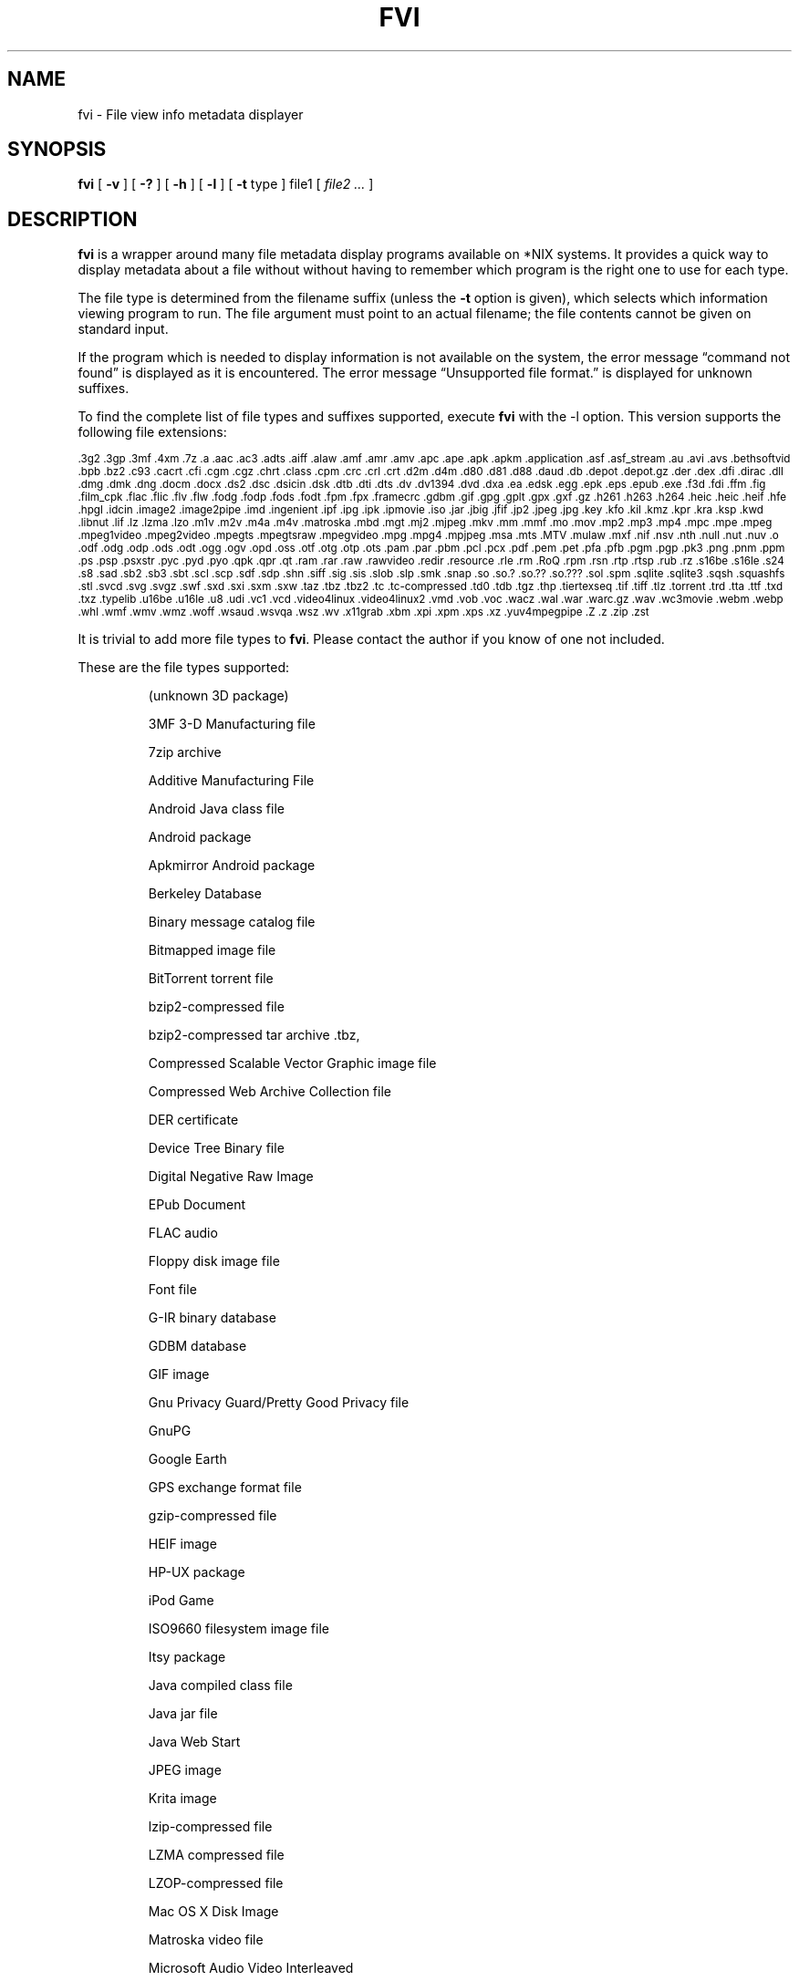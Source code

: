 .\" -*- nroff -*-
.TH FVI 1 "2023-01-28" "fvi version 4"
.SH NAME
fvi \- File view info metadata displayer
.SH SYNOPSIS
.B fvi
[
.B \-v
]
[
.B \-?
]
[
.B \-h
]
[
.B \-l
]
[
.B \-t
type ]
file1
[
.I file2 ...
]
.SH DESCRIPTION
.B fvi
is a wrapper around many file metadata display programs available on *NIX
systems. It provides a quick way to display metadata about a file without
without having to remember which program is the right one to use for each type.
.LP
The file type is determined from the filename suffix (unless the
.B \-t
option is given), which selects which information viewing program to run.
The file argument must point to an actual filename; the file contents cannot be
given on standard input.
.LP
If the program which is needed to display information is not available
on the system, the error message \(lqcommand not found\(rq is
displayed as it is encountered.  The error message \(lqUnsupported file
format.\(rq is displayed for unknown suffixes.
.LP
To find the complete list of file types and suffixes supported, execute
.B fvi
with the \-l option.
This version supports the following file extensions:
.LP
.\" This section comes from: ./fvi -l | sed -e /^Supported/,1d -e 's/^/.SM /'
.SM .3g2 .3gp .3mf .4xm .7z .a .aac .ac3 .adts .aiff .alaw .amf .amr .amv .apc
.SM .ape .apk .apkm .application .asf .asf_stream .au .avi .avs .bethsoftvid
.SM .bpb .bz2 .c93 .cacrt .cfi .cgm .cgz .chrt .class .cpm .crc .crl .crt
.SM .d2m .d4m .d80 .d81 .d88 .daud .db .depot .depot.gz .der .dex .dfi .dirac
.SM .dll .dmg .dmk .dng .docm .docx .ds2 .dsc .dsicin .dsk .dtb .dti .dts
.SM .dv .dv1394 .dvd .dxa .ea .edsk .egg .epk .eps .epub .exe .f3d .fdi .ffm
.SM .fig .film_cpk .flac .flic .flv .flw .fodg .fodp .fods .fodt .fpm .fpx
.SM .framecrc .gdbm .gif .gpg .gplt .gpx .gxf .gz .h261 .h263 .h264 .heic
.SM .heic .heif .hfe .hpgl .idcin .image2 .image2pipe .imd .ingenient .ipf
.SM .ipg .ipk .ipmovie .iso .jar .jbig .jfif .jp2 .jpeg .jpg .key .kfo .kil
.SM .kmz .kpr .kra .ksp .kwd .libnut .lif .lz .lzma .lzo .m1v .m2v .m4a .m4v
.SM .matroska .mbd .mgt .mj2 .mjpeg .mkv .mm .mmf .mo .mov .mp2 .mp3 .mp4
.SM .mpc .mpe .mpeg .mpeg1video .mpeg2video .mpegts .mpegtsraw .mpegvideo .mpg
.SM .mpg4 .mpjpeg .msa .mts .MTV .mulaw .mxf .nif .nsv .nth .null .nut .nuv .o
.SM .odf .odg .odp .ods .odt .ogg .ogv .opd .oss .otf .otg .otp .ots .pam .par
.SM .pbm .pcl .pcx .pdf .pem .pet .pfa .pfb .pgm .pgp .pk3 .png .pnm .ppm .ps
.SM .psp .psxstr .pyc .pyd .pyo .qpk .qpr .qt .ram .rar .raw .rawvideo .redir
.SM .resource .rle .rm .RoQ .rpm .rsn .rtp .rtsp .rub .rz .s16be .s16le .s24
.SM .s8 .sad .sb2 .sb3 .sbt .scl .scp .sdf .sdp .shn .siff .sig .sis .slob
.SM .slp .smk .snap .so .so.?  .so.??  .so.???  .sol .spm .sqlite .sqlite3
.SM .sqsh .squashfs .stl .svcd .svg .svgz .swf .sxd .sxi .sxm .sxw .taz .tbz
.SM .tbz2 .tc .tc-compressed .td0 .tdb .tgz .thp .tiertexseq .tif .tiff .tlz
.SM .torrent .trd .tta .ttf .txd .txz .typelib .u16be .u16le .u8 .udi .vc1
.SM .vcd .video4linux .video4linux2 .vmd .vob .voc .wacz .wal .war .warc.gz
.SM .wav .wc3movie .webm .webp .whl .wmf .wmv .wmz .woff .wsaud .wsvqa .wsz
.SM .wv .x11grab .xbm .xpi .xpm .xps .xz .yuv4mpegpipe .Z .z .zip .zst
.\" End of mechanically-generated section
.LP
It is trivial to add more file types to
.BR fvi .
Please contact the author if you know of one not included.
.LP
These are the file types supported:
.LP
.RS
.\" This section comes from: ./fvi -v -l | sed a.LP
(unknown 3D package)
.LP
3MF 3-D Manufacturing file
.LP
7zip archive
.LP
Additive Manufacturing File
.LP
Android Java class file
.LP
Android package
.LP
Apkmirror Android package
.LP
Berkeley Database
.LP
Binary message catalog file
.LP
Bitmapped image file
.LP
BitTorrent torrent file
.LP
bzip2-compressed file
.LP
bzip2-compressed tar archive .tbz,
.LP
Compressed Scalable Vector Graphic image file
.LP
Compressed Web Archive Collection file
.LP
DER certificate
.LP
Device Tree Binary file
.LP
Digital Negative Raw Image
.LP
EPub Document
.LP
FLAC audio
.LP
Floppy disk image file
.LP
Font file
.LP
G-IR binary database
.LP
GDBM database
.LP
GIF image
.LP
Gnu Privacy Guard/Pretty Good Privacy file
.LP
GnuPG
.LP
Google Earth
.LP
GPS exchange format file
.LP
gzip-compressed file
.LP
HEIF image
.LP
HP-UX package
.LP
iPod Game
.LP
ISO9660 filesystem image file
.LP
Itsy package
.LP
Java compiled class file
.LP
Java jar file
.LP
Java Web Start
.LP
JPEG image
.LP
Krita image
.LP
lzip-compressed file
.LP
LZMA compressed file
.LP
LZOP-compressed file
.LP
Mac OS X Disk Image
.LP
Matroska video file
.LP
Microsoft Audio Video Interleaved
.LP
Microsoft Office Open XML
.LP
Microsoft Office Open XML with Macros
.LP
Mozilla Java Cross Platform Installer
.LP
MP3 audio file
.LP
MPEG video
.LP
Nokia mobile phone theme
.LP
Object file/archive
.LP
OGG audio/video
.LP
OpenDocument
.LP
OpenDocument Drawing
.LP
OpenDocument Drawing Template
.LP
OpenDocument Formula
.LP
OpenDocument Presentation
.LP
OpenDocument Presentation Template
.LP
OpenDocument Spreadsheet
.LP
OpenDocument Spreadsheet Template
.LP
OpenOffice Drawing
.LP
OpenOffice Impress Presentation
.LP
OpenOffice Math
.LP
OpenOffice Writer Document
.LP
PEM certificate
.LP
Perl package
.LP
Portable Document Format document
.LP
Portable Network Graphics image
.LP
Portable pixmap image
.LP
Private key
.LP
Python compiled file
.LP
Python package
.LP
Python wheel package
.LP
Quake3 packed file
.LP
Quicktime audio
.LP
Quicktime video
.LP
RAR compressed archive
.LP
Red Hat RPM package
.LP
rzip archive
.LP
Scratch Project
.LP
Snap package
.LP
Sorted List of Blobs dictionary
.LP
Sqlite database file
.LP
Squashfs filesystem image
.LP
Stampede Linux package
.LP
STL model file
.LP
Syllable application package
.LP
Syllable resource package
.LP
SymbianOS SIS installable package
.LP
Tagged Image File Format image
.LP
tc-compressed file
.LP
TDB database file
.LP
Tellico database
.LP
Tukaani Linux package
.LP
Vector image file
.LP
Video or audio file
.LP
WAV audio file
.LP
Web Archive Collection Zipped
.LP
Winamp compressed skin file
.LP
Windows Media compressed skin file
.LP
Windows PE Dynamic Link Library
.LP
Windows PE executable
.LP
X.509 CA certificate
.LP
X.509 certificate
.LP
X509 CRL
.LP
XML Paper Specification
.LP
XZ compressed file
.LP
xz-compressed tar archive
.LP
ZIP archive
.LP
zstd-compressed file
.LP
.\" End of mechanically-generated section
.RE
.\" ---------------------------------------------------------------------------
.SH OPTIONS
.TP
.B "\-? \-h"
Show the
.B fvi
help information (this also appears if
.B fvi
is run with no arguments).
.TP
.B \-l
Display a list of the file extensions supported.
.TP
.BI \-t \ type
Use
.I type
as the file type (extension) instead of determining it from the file name.
.TP
.B \-v
Set verbose mode. Display the type of file before the listing.  If \-l is
also given, display a description of each file type supported instead of
the file extensions.  If two \-v options are given, the file info display
command is displayed as it is executed.
.\" ---------------------------------------------------------------------------
.SH EXAMPLES
View information about a ZIP archive:
.EX
fvi file.zip
.EE
.LP
View information about a Gnu DBM file that shares an extension with a Berkeley
database file:
.EX
fvi -t gdbm index.db
.EE
.LP
Use an alternate program to view information about an MPEG-4 video:
.EX
fvi -t ffm file.mp4
.EE
.\" ---------------------------------------------------------------------------
.SH "EXIT STATUS"
.B fvi
returns the the exit code of the file info display program, which may be zero
even in case of error in some cases.  If the file type is unsupported
it returns 1 and if no arguments are given it returns 3.
.\" ---------------------------------------------------------------------------
.SH BUGS
.BR fvi 's
command-line option processing is very limited; the order which options appear
is significant and only one option may follow each -.
.\" ---------------------------------------------------------------------------
.SH AUTHOR
Daniel Fandrich <dan@coneharvesters.com>
.LP
See https://github.com/dfandrich/fileviewinfo/
.\" ---------------------------------------------------------------------------
.SH COPYRIGHT
.B fvi
is placed into the public domain by Daniel Fandrich.
See the file COPYING for details of how CC0 applies to this file.
